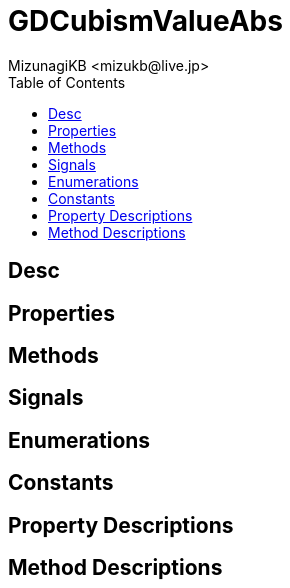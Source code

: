= GDCubismValueAbs
:encoding: utf-8
:lang: en
:author: MizunagiKB <mizukb@live.jp>
:copyright: 2023 MizunagiKB
:doctype: book
:nofooter:
:toc: left
:toclevels: 3
:source-highlighter: highlight.js
:experimental:
:icons: font


== Desc
== Properties
== Methods
== Signals
== Enumerations
== Constants
== Property Descriptions
== Method Descriptions

